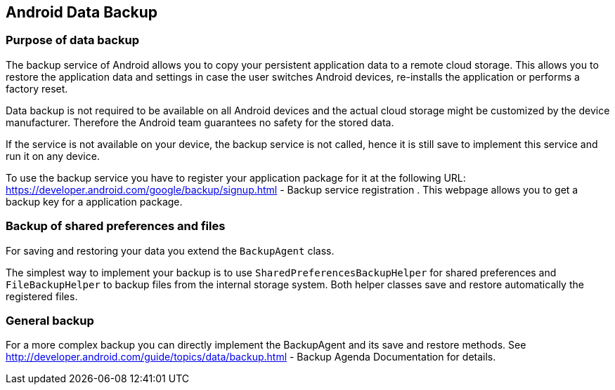 == Android Data Backup

=== Purpose of data backup

The backup service of Android allows you to copy your persistent application data to a remote cloud storage.
This allows you to restore the application data and settings in case the user switches Android devices, re-installs the application or performs a factory reset.

Data backup is not required to be available
on all Android
devices and the actual cloud storage might be customized by the
device
manufacturer. Therefore the Android team guarantees no safety
for the
stored data.

If the service is not
available on your device, the backup
service is not called, hence
it is still
save
to implement this service
and run it on any device.

To use the backup service you have to register your application
package for it
at the following URL:
https://developer.android.com/google/backup/signup.html - Backup service registration
. This webpage allows you to get a backup key for a application
package.

=== Backup of shared preferences and files

For saving and restoring your data you extend the `BackupAgent` class.

The simplest way to implement your backup is to use `SharedPreferencesBackupHelper` for shared preferences and `FileBackupHelper` to backup files from the internal storage system.
Both helper classes save and restore automatically the registered files.

=== General backup

For a more complex backup you can directly implement the BackupAgent and its save and restore methods.
See http://developer.android.com/guide/topics/data/backup.html - Backup Agenda Documentation for details.

